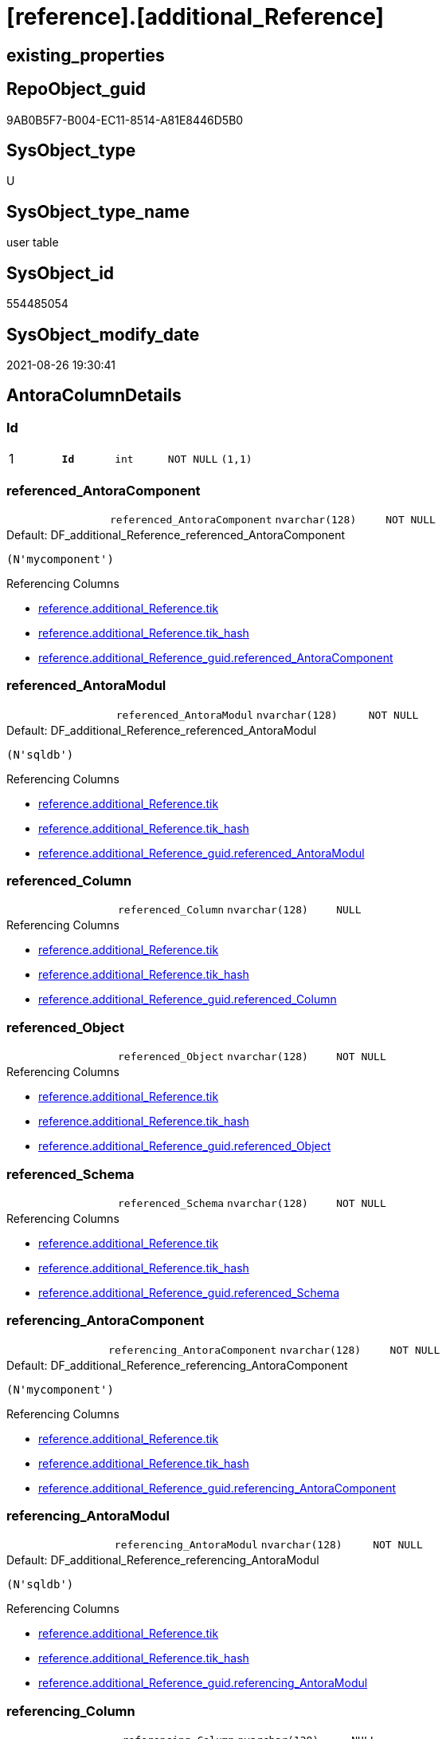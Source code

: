 = [reference].[additional_Reference]

== existing_properties

// tag::existing_properties[]
:ExistsProperty--antorareferencinglist:
:ExistsProperty--is_repo_managed:
:ExistsProperty--is_ssas:
:ExistsProperty--pk_index_guid:
:ExistsProperty--pk_indexpatterncolumndatatype:
:ExistsProperty--pk_indexpatterncolumnname:
:ExistsProperty--FK:
:ExistsProperty--AntoraIndexList:
:ExistsProperty--Columns:
// end::existing_properties[]

== RepoObject_guid

// tag::RepoObject_guid[]
9AB0B5F7-B004-EC11-8514-A81E8446D5B0
// end::RepoObject_guid[]

== SysObject_type

// tag::SysObject_type[]
U 
// end::SysObject_type[]

== SysObject_type_name

// tag::SysObject_type_name[]
user table
// end::SysObject_type_name[]

== SysObject_id

// tag::SysObject_id[]
554485054
// end::SysObject_id[]

== SysObject_modify_date

// tag::SysObject_modify_date[]
2021-08-26 19:30:41
// end::SysObject_modify_date[]

== AntoraColumnDetails

// tag::AntoraColumnDetails[]
[#column-Id]
=== Id

[cols="d,m,m,m,m,d"]
|===
|1
|*Id*
|int
|NOT NULL
|(1,1)
|
|===


[#column-referenced_AntoraComponent]
=== referenced_AntoraComponent

[cols="d,m,m,m,m,d"]
|===
|
|referenced_AntoraComponent
|nvarchar(128)
|NOT NULL
|
|
|===

.Default: DF_additional_Reference_referenced_AntoraComponent
....
(N'mycomponent')
....

.Referencing Columns
--
* xref:reference.additional_Reference.adoc#column-tik[+reference.additional_Reference.tik+]
* xref:reference.additional_Reference.adoc#column-tik_hash[+reference.additional_Reference.tik_hash+]
* xref:reference.additional_Reference_guid.adoc#column-referenced_AntoraComponent[+reference.additional_Reference_guid.referenced_AntoraComponent+]
--


[#column-referenced_AntoraModul]
=== referenced_AntoraModul

[cols="d,m,m,m,m,d"]
|===
|
|referenced_AntoraModul
|nvarchar(128)
|NOT NULL
|
|
|===

.Default: DF_additional_Reference_referenced_AntoraModul
....
(N'sqldb')
....

.Referencing Columns
--
* xref:reference.additional_Reference.adoc#column-tik[+reference.additional_Reference.tik+]
* xref:reference.additional_Reference.adoc#column-tik_hash[+reference.additional_Reference.tik_hash+]
* xref:reference.additional_Reference_guid.adoc#column-referenced_AntoraModul[+reference.additional_Reference_guid.referenced_AntoraModul+]
--


[#column-referenced_Column]
=== referenced_Column

[cols="d,m,m,m,m,d"]
|===
|
|referenced_Column
|nvarchar(128)
|NULL
|
|
|===

.Referencing Columns
--
* xref:reference.additional_Reference.adoc#column-tik[+reference.additional_Reference.tik+]
* xref:reference.additional_Reference.adoc#column-tik_hash[+reference.additional_Reference.tik_hash+]
* xref:reference.additional_Reference_guid.adoc#column-referenced_Column[+reference.additional_Reference_guid.referenced_Column+]
--


[#column-referenced_Object]
=== referenced_Object

[cols="d,m,m,m,m,d"]
|===
|
|referenced_Object
|nvarchar(128)
|NOT NULL
|
|
|===

.Referencing Columns
--
* xref:reference.additional_Reference.adoc#column-tik[+reference.additional_Reference.tik+]
* xref:reference.additional_Reference.adoc#column-tik_hash[+reference.additional_Reference.tik_hash+]
* xref:reference.additional_Reference_guid.adoc#column-referenced_Object[+reference.additional_Reference_guid.referenced_Object+]
--


[#column-referenced_Schema]
=== referenced_Schema

[cols="d,m,m,m,m,d"]
|===
|
|referenced_Schema
|nvarchar(128)
|NOT NULL
|
|
|===

.Referencing Columns
--
* xref:reference.additional_Reference.adoc#column-tik[+reference.additional_Reference.tik+]
* xref:reference.additional_Reference.adoc#column-tik_hash[+reference.additional_Reference.tik_hash+]
* xref:reference.additional_Reference_guid.adoc#column-referenced_Schema[+reference.additional_Reference_guid.referenced_Schema+]
--


[#column-referencing_AntoraComponent]
=== referencing_AntoraComponent

[cols="d,m,m,m,m,d"]
|===
|
|referencing_AntoraComponent
|nvarchar(128)
|NOT NULL
|
|
|===

.Default: DF_additional_Reference_referencing_AntoraComponent
....
(N'mycomponent')
....

.Referencing Columns
--
* xref:reference.additional_Reference.adoc#column-tik[+reference.additional_Reference.tik+]
* xref:reference.additional_Reference.adoc#column-tik_hash[+reference.additional_Reference.tik_hash+]
* xref:reference.additional_Reference_guid.adoc#column-referencing_AntoraComponent[+reference.additional_Reference_guid.referencing_AntoraComponent+]
--


[#column-referencing_AntoraModul]
=== referencing_AntoraModul

[cols="d,m,m,m,m,d"]
|===
|
|referencing_AntoraModul
|nvarchar(128)
|NOT NULL
|
|
|===

.Default: DF_additional_Reference_referencing_AntoraModul
....
(N'sqldb')
....

.Referencing Columns
--
* xref:reference.additional_Reference.adoc#column-tik[+reference.additional_Reference.tik+]
* xref:reference.additional_Reference.adoc#column-tik_hash[+reference.additional_Reference.tik_hash+]
* xref:reference.additional_Reference_guid.adoc#column-referencing_AntoraModul[+reference.additional_Reference_guid.referencing_AntoraModul+]
--


[#column-referencing_Column]
=== referencing_Column

[cols="d,m,m,m,m,d"]
|===
|
|referencing_Column
|nvarchar(128)
|NULL
|
|
|===

.Referencing Columns
--
* xref:reference.additional_Reference.adoc#column-tik[+reference.additional_Reference.tik+]
* xref:reference.additional_Reference.adoc#column-tik_hash[+reference.additional_Reference.tik_hash+]
* xref:reference.additional_Reference_guid.adoc#column-referencing_Column[+reference.additional_Reference_guid.referencing_Column+]
--


[#column-referencing_Object]
=== referencing_Object

[cols="d,m,m,m,m,d"]
|===
|
|referencing_Object
|nvarchar(128)
|NOT NULL
|
|
|===

.Referencing Columns
--
* xref:reference.additional_Reference.adoc#column-tik[+reference.additional_Reference.tik+]
* xref:reference.additional_Reference.adoc#column-tik_hash[+reference.additional_Reference.tik_hash+]
* xref:reference.additional_Reference_guid.adoc#column-referencing_Object[+reference.additional_Reference_guid.referencing_Object+]
--


[#column-referencing_Schema]
=== referencing_Schema

[cols="d,m,m,m,m,d"]
|===
|
|referencing_Schema
|nvarchar(128)
|NOT NULL
|
|
|===

.Referencing Columns
--
* xref:reference.additional_Reference.adoc#column-tik[+reference.additional_Reference.tik+]
* xref:reference.additional_Reference.adoc#column-tik_hash[+reference.additional_Reference.tik_hash+]
* xref:reference.additional_Reference_guid.adoc#column-referencing_Schema[+reference.additional_Reference_guid.referencing_Schema+]
--


[#column-tik]
=== tik

[cols="d,m,m,m,m,d"]
|===
|
|tik
|nvarchar(1311)
|NOT NULL
|
|Persisted
|===

.Description
--
(concat(N'',[referenced_AntoraModul],'|~|',[referenced_Schema],'|~|',[referenced_Object],'|~|',[referenced_Column],'|~|',[referencing_AntoraModul],'|~|',[referencing_Schema],'|~|',[referencing_Object],'|~|',[referencing_Column],'|~|'))
--

.Definition (PERSISTED)
....
(concat(N'',[referenced_AntoraComponent],'|~|',[referenced_AntoraModul],'|~|',[referenced_Schema],'|~|',[referenced_Object],'|~|',[referenced_Column],'|~|',[referencing_AntoraComponent],'|~|',[referencing_AntoraModul],'|~|',[referencing_Schema],'|~|',[referencing_Object],'|~|',[referencing_Column],'|~|'))
....

.Referenced Columns
--
* xref:reference.additional_Reference.adoc#column-referenced_AntoraModul[+reference.additional_Reference.referenced_AntoraModul+]
* xref:reference.additional_Reference.adoc#column-referenced_Schema[+reference.additional_Reference.referenced_Schema+]
* xref:reference.additional_Reference.adoc#column-referenced_Object[+reference.additional_Reference.referenced_Object+]
* xref:reference.additional_Reference.adoc#column-referenced_Column[+reference.additional_Reference.referenced_Column+]
* xref:reference.additional_Reference.adoc#column-referencing_AntoraModul[+reference.additional_Reference.referencing_AntoraModul+]
* xref:reference.additional_Reference.adoc#column-referencing_Schema[+reference.additional_Reference.referencing_Schema+]
* xref:reference.additional_Reference.adoc#column-referencing_Object[+reference.additional_Reference.referencing_Object+]
* xref:reference.additional_Reference.adoc#column-referencing_Column[+reference.additional_Reference.referencing_Column+]
* xref:reference.additional_Reference.adoc#column-referenced_AntoraComponent[+reference.additional_Reference.referenced_AntoraComponent+]
* xref:reference.additional_Reference.adoc#column-referencing_AntoraComponent[+reference.additional_Reference.referencing_AntoraComponent+]
--


[#column-tik_hash]
=== tik_hash

[cols="d,m,m,m,m,d"]
|===
|
|tik_hash
|binary(16)
|NULL
|
|Persisted
|===

.Description
--
(CONVERT([binary](16),hashbytes('MD5',lower(concat(N'',[referenced_AntoraModul],'|~|',[referenced_Schema],'|~|',[referenced_Object],'|~|',[referenced_Column],'|~|',[referencing_AntoraModul],'|~|',[referencing_Schema],'|~|',[referencing_Object],'|~|',[referencing_Column],'|~|')))))
--

.Definition (PERSISTED)
....
(CONVERT([binary](16),hashbytes('MD5',lower(concat(N'',[referenced_AntoraComponent],'|~|',[referenced_AntoraModul],'|~|',[referenced_Schema],'|~|',[referenced_Object],'|~|',[referenced_Column],'|~|',[referencing_AntoraComponent],'|~|',[referencing_AntoraModul],'|~|',[referencing_Schema],'|~|',[referencing_Object],'|~|',[referencing_Column],'|~|')))))
....

.Referenced Columns
--
* xref:reference.additional_Reference.adoc#column-referencing_AntoraComponent[+reference.additional_Reference.referencing_AntoraComponent+]
* xref:reference.additional_Reference.adoc#column-referenced_AntoraComponent[+reference.additional_Reference.referenced_AntoraComponent+]
* xref:reference.additional_Reference.adoc#column-referencing_Column[+reference.additional_Reference.referencing_Column+]
* xref:reference.additional_Reference.adoc#column-referencing_Object[+reference.additional_Reference.referencing_Object+]
* xref:reference.additional_Reference.adoc#column-referencing_Schema[+reference.additional_Reference.referencing_Schema+]
* xref:reference.additional_Reference.adoc#column-referencing_AntoraModul[+reference.additional_Reference.referencing_AntoraModul+]
* xref:reference.additional_Reference.adoc#column-referenced_Column[+reference.additional_Reference.referenced_Column+]
* xref:reference.additional_Reference.adoc#column-referenced_Object[+reference.additional_Reference.referenced_Object+]
* xref:reference.additional_Reference.adoc#column-referenced_Schema[+reference.additional_Reference.referenced_Schema+]
* xref:reference.additional_Reference.adoc#column-referenced_AntoraModul[+reference.additional_Reference.referenced_AntoraModul+]
--


// end::AntoraColumnDetails[]

== AntoraPkColumnTableRows

// tag::AntoraPkColumnTableRows[]
|1
|*<<column-Id>>*
|int
|NOT NULL
|(1,1)
|













// end::AntoraPkColumnTableRows[]

== AntoraNonPkColumnTableRows

// tag::AntoraNonPkColumnTableRows[]

|
|<<column-referenced_AntoraComponent>>
|nvarchar(128)
|NOT NULL
|
|

|
|<<column-referenced_AntoraModul>>
|nvarchar(128)
|NOT NULL
|
|

|
|<<column-referenced_Column>>
|nvarchar(128)
|NULL
|
|

|
|<<column-referenced_Object>>
|nvarchar(128)
|NOT NULL
|
|

|
|<<column-referenced_Schema>>
|nvarchar(128)
|NOT NULL
|
|

|
|<<column-referencing_AntoraComponent>>
|nvarchar(128)
|NOT NULL
|
|

|
|<<column-referencing_AntoraModul>>
|nvarchar(128)
|NOT NULL
|
|

|
|<<column-referencing_Column>>
|nvarchar(128)
|NULL
|
|

|
|<<column-referencing_Object>>
|nvarchar(128)
|NOT NULL
|
|

|
|<<column-referencing_Schema>>
|nvarchar(128)
|NOT NULL
|
|

|
|<<column-tik>>
|nvarchar(1311)
|NOT NULL
|
|Persisted

|
|<<column-tik_hash>>
|binary(16)
|NULL
|
|Persisted

// end::AntoraNonPkColumnTableRows[]

== AntoraIndexList

// tag::AntoraIndexList[]

[#index-PK_additional_Reference]
=== PK_additional_Reference

* IndexSemanticGroup: xref:other/IndexSemanticGroup.adoc#_no_group[no_group]
+
--
* <<column-Id>>; int
--
* PK, Unique, Real: 1, 1, 1


[#index-uq_additional_Reference]
=== uq_additional_Reference

* IndexSemanticGroup: xref:other/IndexSemanticGroup.adoc#_no_group[no_group]
+
--
* <<column-tik_hash>>; binary(16)
--
* PK, Unique, Real: 0, 1, 1

// end::AntoraIndexList[]

== AntoraParameterList

// tag::AntoraParameterList[]

// end::AntoraParameterList[]

== Other tags

source: property.RepoObjectProperty_cross As rop_cross


=== AdocUspSteps

// tag::adocuspsteps[]

// end::adocuspsteps[]


=== AntoraReferencedList

// tag::antorareferencedlist[]

// end::antorareferencedlist[]


=== AntoraReferencingList

// tag::antorareferencinglist[]
* xref:reference.additional_Reference_guid.adoc[]
// end::antorareferencinglist[]


=== exampleUsage

// tag::exampleusage[]

// end::exampleusage[]


=== exampleUsage_2

// tag::exampleusage_2[]

// end::exampleusage_2[]


=== exampleUsage_3

// tag::exampleusage_3[]

// end::exampleusage_3[]


=== exampleUsage_4

// tag::exampleusage_4[]

// end::exampleusage_4[]


=== exampleUsage_5

// tag::exampleusage_5[]

// end::exampleusage_5[]


=== exampleWrong_Usage

// tag::examplewrong_usage[]

// end::examplewrong_usage[]


=== has_execution_plan_issue

// tag::has_execution_plan_issue[]

// end::has_execution_plan_issue[]


=== has_get_referenced_issue

// tag::has_get_referenced_issue[]

// end::has_get_referenced_issue[]


=== has_history

// tag::has_history[]

// end::has_history[]


=== has_history_columns

// tag::has_history_columns[]

// end::has_history_columns[]


=== is_persistence

// tag::is_persistence[]

// end::is_persistence[]


=== is_persistence_check_duplicate_per_pk

// tag::is_persistence_check_duplicate_per_pk[]

// end::is_persistence_check_duplicate_per_pk[]


=== is_persistence_check_for_empty_source

// tag::is_persistence_check_for_empty_source[]

// end::is_persistence_check_for_empty_source[]


=== is_persistence_delete_changed

// tag::is_persistence_delete_changed[]

// end::is_persistence_delete_changed[]


=== is_persistence_delete_missing

// tag::is_persistence_delete_missing[]

// end::is_persistence_delete_missing[]


=== is_persistence_insert

// tag::is_persistence_insert[]

// end::is_persistence_insert[]


=== is_persistence_truncate

// tag::is_persistence_truncate[]

// end::is_persistence_truncate[]


=== is_persistence_update_changed

// tag::is_persistence_update_changed[]

// end::is_persistence_update_changed[]


=== is_repo_managed

// tag::is_repo_managed[]
0
// end::is_repo_managed[]


=== is_ssas

// tag::is_ssas[]
0
// end::is_ssas[]


=== microsoft_database_tools_support

// tag::microsoft_database_tools_support[]

// end::microsoft_database_tools_support[]


=== MS_Description

// tag::ms_description[]

// end::ms_description[]


=== persistence_source_RepoObject_fullname

// tag::persistence_source_repoobject_fullname[]

// end::persistence_source_repoobject_fullname[]


=== persistence_source_RepoObject_fullname2

// tag::persistence_source_repoobject_fullname2[]

// end::persistence_source_repoobject_fullname2[]


=== persistence_source_RepoObject_guid

// tag::persistence_source_repoobject_guid[]

// end::persistence_source_repoobject_guid[]


=== persistence_source_RepoObject_xref

// tag::persistence_source_repoobject_xref[]

// end::persistence_source_repoobject_xref[]


=== pk_index_guid

// tag::pk_index_guid[]
9BB0B5F7-B004-EC11-8514-A81E8446D5B0
// end::pk_index_guid[]


=== pk_IndexPatternColumnDatatype

// tag::pk_indexpatterncolumndatatype[]
int
// end::pk_indexpatterncolumndatatype[]


=== pk_IndexPatternColumnName

// tag::pk_indexpatterncolumnname[]
Id
// end::pk_indexpatterncolumnname[]


=== pk_IndexSemanticGroup

// tag::pk_indexsemanticgroup[]

// end::pk_indexsemanticgroup[]


=== ReferencedObjectList

// tag::referencedobjectlist[]

// end::referencedobjectlist[]


=== usp_persistence_RepoObject_guid

// tag::usp_persistence_repoobject_guid[]

// end::usp_persistence_repoobject_guid[]


=== UspExamples

// tag::uspexamples[]

// end::uspexamples[]


=== UspParameters

// tag::uspparameters[]

// end::uspparameters[]

== Boolean Attributes

source: property.RepoObjectProperty WHERE property_int = 1

// tag::boolean_attributes[]

// end::boolean_attributes[]

== sql_modules_definition

// tag::sql_modules_definition[]
[%collapsible]
=======
[source,sql]
----

----
=======
// end::sql_modules_definition[]


